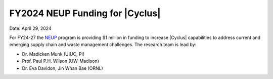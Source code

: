 FY2024 NEUP Funding for |Cyclus|
================================================

Date: April 29, 2024

For FY24-27 the NEUP_ program is providing $1 million in funding to 
increase |Cyclus| capabilities to address current and emerging supply 
chain and waste management challenges. The research team 
is lead by:

* Dr. Madicken Munk (UIUC, PI)
* Prof. Paul P.H. Wilson (UW-Madison)
* Dr. Eva Davidon, Jin Whan Bae (ORNL)


.. _NEUP: http://www.neup.gov

.. _MARKAL: http://www.iea-etsap.org/web/Markal.asp

.. _GCAM: http://www.globalchange.umd.edu/models/gcam/

